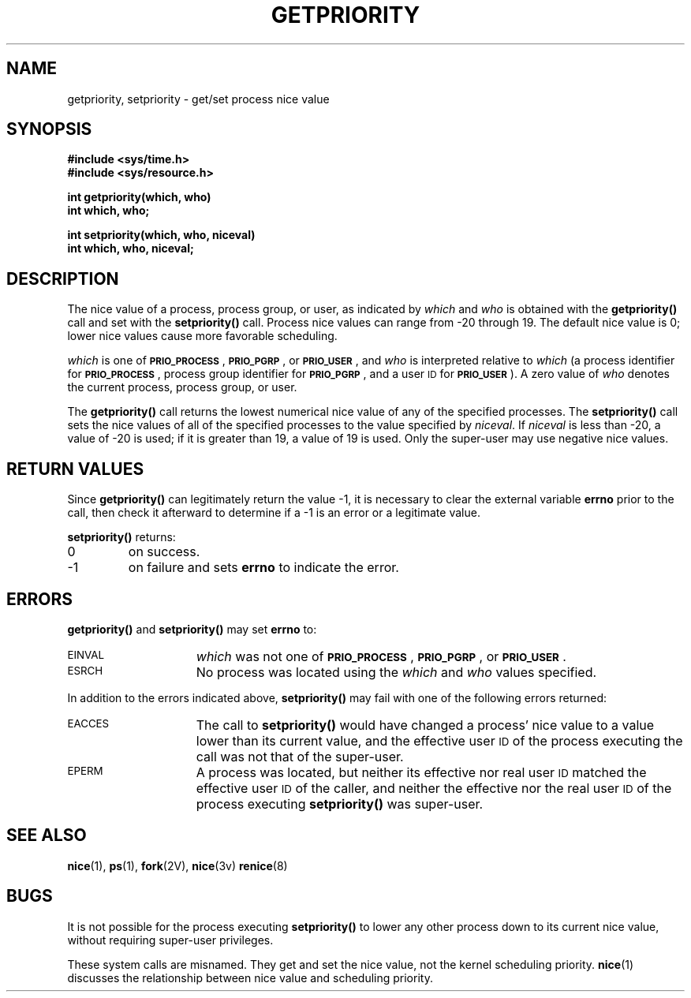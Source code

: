 .\" @(#)getpriority.2 1.1 92/07/30 SMI; from UCB 4.3
.\" Copyright (c) 1980 Regents of the University of California.
.\" All rights reserved.  The Berkeley software License Agreement
.\" specifies the terms and conditions for redistribution.
.\"
.TH GETPRIORITY 2 "21 January 1990"
.SH NAME
getpriority, setpriority \- get/set process nice value
.SH SYNOPSIS
.nf
.ft B
#include <sys/time.h>
#include <sys/resource.h>
.ft
.fi
.LP
.nf
.ft B
int getpriority(which, who)
int which, who;
.ft
.fi
.LP
.nf
.ft B
int setpriority(which, who, niceval)
int which, who, niceval;
.ft R
.fi
.SH DESCRIPTION
.IX  getpriority()  ""  "\fLgetpriority()\fP \(em get process nice value"
.IX  "process scheduling"  getpriority()  ""  \fLgetpriority()\fP
.IX  setpriority()  ""  "\fLsetpriority()\fP \(em set process nice value"
.IX  "process scheduling"  setpriority()  ""  \fLsetpriority()\fP
.IX  get "scheduling nice value \(em \fLgetpriority()\fR"
.IX  set "scheduling nice value \(em \fLsetpriority()\fR"
.IX  "scheduling nice value"  get "" "get \(em getpriority()"
.IX  "scheduling nice value"  set "" "set \(em setpriority()"
.IX  "nice value"  get "" "get \(em getpriority()"
.IX  "nice value"  set "" "set \(em setpriority()"
.LP
The
nice value of a process, process group, or user, as indicated by
.I which
and
.I who
is obtained with the
.B getpriority(\|)
call and set with the
.B setpriority(\|)
call.
Process nice
values can range from \-20 through 19.  The default nice value is 0;
lower nice values cause more favorable scheduling.
.LP
.I which
is one of
.SM
.BR PRIO_PROCESS \s0,
.SM
.BR PRIO_PGRP \s0,
or
.SM
.BR PRIO_USER \s0,
and
.I who
is interpreted relative to
.I which
(a process identifier for
.SM
.BR PRIO_PROCESS \s0,
process group identifier for
.SM
.BR PRIO_PGRP \s0,
and a user
.SM ID
for
.SM
.BR PRIO_USER \s0).
A zero value of
.I who
denotes the current process, process group, or user.
.LP
The
.B getpriority(\|)
call returns the lowest numerical nice value
of any of the specified processes.  The
.B setpriority(\|)
call sets the nice values of all of the specified processes
to the value specified by
.IR niceval .
If 
.I niceval
is less than \-20,
a value of \-20 is used; if it is greater than 19, a value of 19 is used.
Only the super-user may use negative nice values.
.SH RETURN VALUES
.LP
Since
.B getpriority(\|)
can legitimately return the value \-1, it is necessary
to clear the external variable
.B errno
prior to the
call, then check it afterward to determine
if a \-1 is an error or a legitimate value.
.LP
.B setpriority(\|)
returns:
.TP
0
on success.
.TP
\-1
on failure and sets
.B errno
to indicate the error.
.SH ERRORS
.LP
.B getpriority(\|)
and
.B setpriority(\|)
may set
.B errno
to:
.TP 15
.SM EINVAL
.I which
was not one of
.SM
.BR PRIO_PROCESS \s0,
.SM
.BR PRIO_PGRP \s0,
or
.SM
.BR PRIO_USER \s0.
.TP
.SM ESRCH
No process was located using the
.I which
and
.I who
values specified.
.LP
In addition to the errors indicated above,
.B setpriority(\|)
may fail with one of the following errors returned:
.TP 15
.SM EACCES
The call to
.B setpriority(\|)
would have changed a process' nice value to a value lower than its current
value, and the effective user
.SM ID
of the process executing the call was
not that of the super-user.
.TP
.SM EPERM
A process was located, but neither its effective nor real user
.SM ID
matched the effective user
.SM ID
of the caller, and neither the effective
nor the real user
.SM ID
of the process executing
.B setpriority(\|)
was super-user.
.SH "SEE ALSO"
.BR nice (1),
.BR ps (1),
.BR fork (2V),
.BR nice (3v)
.BR renice (8)
.SH BUGS
.LP
It is not possible for the process executing
.B setpriority(\|)
to lower any other process down to its current nice value, without
requiring super-user privileges.
.LP
These system calls are misnamed.  They get and set the nice value, not
the kernel scheduling priority.
.BR nice (1)
discusses the relationship between nice value and scheduling priority.

